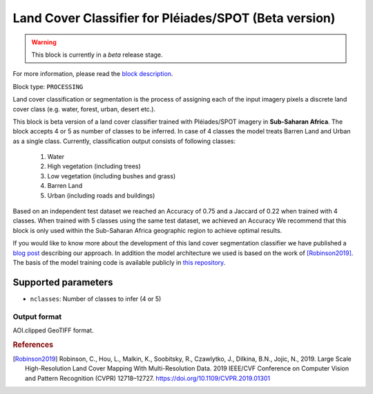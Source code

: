 .. meta::
   :description: UP42 processing blocks: Beta Land Cover Segmentation Pléiades/SPOT
   :keywords: Pleiades, land cover, multispectral, deep
              learning

.. _land-cover-block:

Land Cover Classifier for Pléiades/SPOT (Beta version)
======================================================

.. warning::
   This block is currently in a *beta* release stage.

For more information, please read the `block description <https://marketplace.up42.com/block/dd0ffe31-6d70-45a0-90d2-ddebe73ce807>`_.

Block type: ``PROCESSING``

Land cover classification or segmentation is the process of assigning each of
the input imagery pixels a discrete land cover class (e.g. water, forest, urban, desert etc.).

This block is beta version of a land cover classifier trained with Pléiades/SPOT imagery
in **Sub-Saharan Africa**. The block accepts 4 or 5 as number of classes to be inferred. 
In case of 4 classes the model treats Barren Land and Urban as a single class.
Currently, classification output consists of following classes:

  1. Water
  2. High vegetation (including trees)
  3. Low vegetation (including bushes and grass)
  4. Barren Land
  5. Urban (including roads and buildings)

Based on an independent test dataset we reached an Accuracy of 0.75 and a Jaccard of 0.22 when trained with 4 classes.
When trained with 5 classes using the same test dataset, we achieved an Accuracy 
We recommend that this block is only used within the Sub-Saharan Africa geographic region to achieve optimal results.

If you would like to know more about the development of this land cover segmentation classifier we have published a
`blog post <https://up42.com/blog/tech/using-tensorboard-while-training-land-cover-models-with-satellite-imagery>`_ describing our approach. In addition the
model architecture we used is based on the work of [Robinson2019]_. The basis of the model training code is available publicly in `this repository <https://github.com/up42/land-cover-public>`_.

Supported parameters
--------------------

* ``nclasses``: Number of classes to infer (4 or 5)

Output format
:::::::::::::

AOI.clipped GeoTIFF format.

.. rubric:: References

.. [Robinson2019] Robinson, C., Hou, L., Malkin, K., Soobitsky, R., Czawlytko, J., Dilkina, B.N., Jojic, N., 2019. Large Scale High-Resolution Land Cover Mapping With Multi-Resolution Data. 2019 IEEE/CVF Conference on Computer Vision and Pattern Recognition (CVPR) 12718–12727. https://doi.org/10.1109/CVPR.2019.01301

